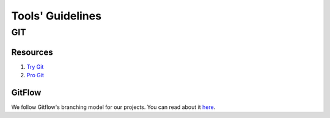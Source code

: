 Tools' Guidelines
-----------------


GIT
===

Resources
^^^^^^^^^

#. `Try Git <https://try.github.io/>`__
#. `Pro Git <https://git-scm.com/book/>`__


GitFlow
^^^^^^^

We follow Gitflow's branching model for our projects. You can read about it
`here <http://nvie.com/posts/a-successful-git-branching-model/>`__.
